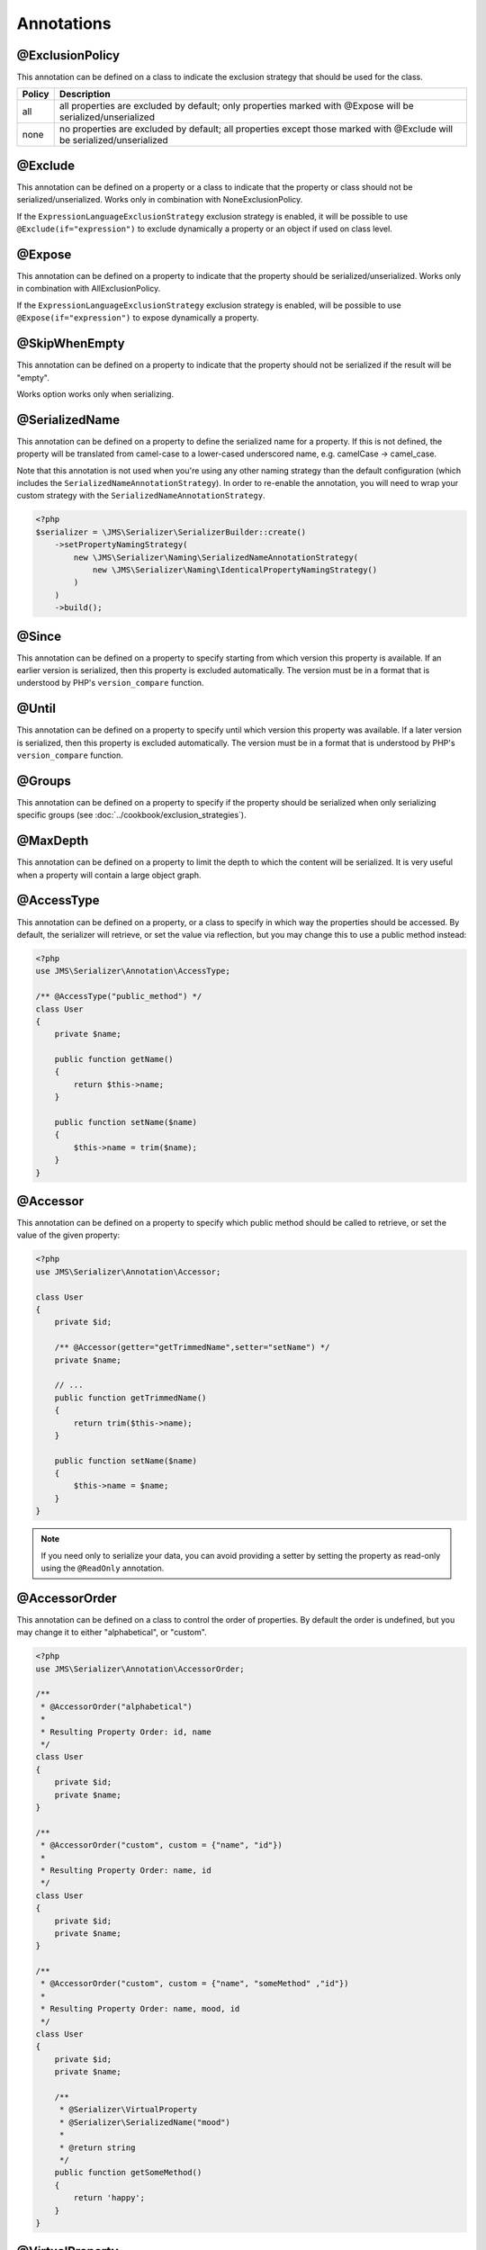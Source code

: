 Annotations
-----------

@ExclusionPolicy
~~~~~~~~~~~~~~~~
This annotation can be defined on a class to indicate the exclusion strategy
that should be used for the class.

+----------+----------------------------------------------------------------+
| Policy   | Description                                                    |
+==========+================================================================+
| all      | all properties are excluded by default; only properties marked |
|          | with @Expose will be serialized/unserialized                   |
+----------+----------------------------------------------------------------+
| none     | no properties are excluded by default; all properties except   |
|          | those marked with @Exclude will be serialized/unserialized     |
+----------+----------------------------------------------------------------+

@Exclude
~~~~~~~~
This annotation can be defined on a property or a class to indicate that the property or class
should not be serialized/unserialized. Works only in combination with NoneExclusionPolicy.

If the ``ExpressionLanguageExclusionStrategy`` exclusion strategy is enabled, it will
be possible to use ``@Exclude(if="expression")`` to exclude dynamically a property
or an object if used on class level.

@Expose
~~~~~~~
This annotation can be defined on a property to indicate that the property should
be serialized/unserialized. Works only in combination with AllExclusionPolicy.

If the ``ExpressionLanguageExclusionStrategy`` exclusion strategy is enabled, will
be possible to use ``@Expose(if="expression")`` to expose dynamically a property.

@SkipWhenEmpty
~~~~~~~~~~~~~~
This annotation can be defined on a property to indicate that the property should
not be serialized if the result will be "empty".

Works option works only when serializing.

@SerializedName
~~~~~~~~~~~~~~~
This annotation can be defined on a property to define the serialized name for a
property. If this is not defined, the property will be translated from camel-case
to a lower-cased underscored name, e.g. camelCase -> camel_case.

Note that this annotation is not used when you're using any other naming
strategy than the default configuration (which includes the
``SerializedNameAnnotationStrategy``). In order to re-enable the annotation, you
will need to wrap your custom strategy with the ``SerializedNameAnnotationStrategy``.

.. code-block :: php

    <?php
    $serializer = \JMS\Serializer\SerializerBuilder::create()
        ->setPropertyNamingStrategy(
            new \JMS\Serializer\Naming\SerializedNameAnnotationStrategy(
                new \JMS\Serializer\Naming\IdenticalPropertyNamingStrategy()
            )
        )
        ->build();

@Since
~~~~~~
This annotation can be defined on a property to specify starting from which
version this property is available. If an earlier version is serialized, then
this property is excluded automatically. The version must be in a format that is
understood by PHP's ``version_compare`` function.

@Until
~~~~~~
This annotation can be defined on a property to specify until which version this
property was available. If a later version is serialized, then this property is
excluded automatically. The version must be in a format that is understood by
PHP's ``version_compare`` function.

@Groups
~~~~~~~
This annotation can be defined on a property to specify if the property
should be serialized when only serializing specific groups (see
:doc:`../cookbook/exclusion_strategies`).

@MaxDepth
~~~~~~~~~
This annotation can be defined on a property to limit the depth to which the
content will be serialized. It is very useful when a property will contain a
large object graph.

@AccessType
~~~~~~~~~~~
This annotation can be defined on a property, or a class to specify in which way
the properties should be accessed. By default, the serializer will retrieve, or
set the value via reflection, but you may change this to use a public method instead:

.. code-block :: php

    <?php
    use JMS\Serializer\Annotation\AccessType;

    /** @AccessType("public_method") */
    class User
    {
        private $name;

        public function getName()
        {
            return $this->name;
        }

        public function setName($name)
        {
            $this->name = trim($name);
        }
    }

@Accessor
~~~~~~~~~
This annotation can be defined on a property to specify which public method should
be called to retrieve, or set the value of the given property:

.. code-block :: php

    <?php
    use JMS\Serializer\Annotation\Accessor;

    class User
    {
        private $id;

        /** @Accessor(getter="getTrimmedName",setter="setName") */
        private $name;

        // ...
        public function getTrimmedName()
        {
            return trim($this->name);
        }

        public function setName($name)
        {
            $this->name = $name;
        }
    }

.. note ::

    If you need only to serialize your data, you can avoid providing a setter by
    setting the property as read-only using the ``@ReadOnly`` annotation.

@AccessorOrder
~~~~~~~~~~~~~~
This annotation can be defined on a class to control the order of properties. By
default the order is undefined, but you may change it to either "alphabetical", or
"custom".

.. code-block :: php

    <?php
    use JMS\Serializer\Annotation\AccessorOrder;

    /**
     * @AccessorOrder("alphabetical")
     *
     * Resulting Property Order: id, name
     */
    class User
    {
        private $id;
        private $name;
    }

    /**
     * @AccessorOrder("custom", custom = {"name", "id"})
     *
     * Resulting Property Order: name, id
     */
    class User
    {
        private $id;
        private $name;
    }

    /**
     * @AccessorOrder("custom", custom = {"name", "someMethod" ,"id"})
     *
     * Resulting Property Order: name, mood, id
     */
    class User
    {
        private $id;
        private $name;

        /**
         * @Serializer\VirtualProperty
         * @Serializer\SerializedName("mood")
         *
         * @return string
         */
        public function getSomeMethod()
        {
            return 'happy';
        }
    }

@VirtualProperty
~~~~~~~~~~~~~~~~
This annotation can be defined on a method to indicate that the data returned by
the method should appear like a property of the object.

A virtual property can be defined for a method of an object to serialize and can be
also defined at class level exposing data using the Symfony Expression Language.

.. code-block :: php

    /**
     * @Serializer\VirtualProperty(
     *     "firstName",
     *     exp="object.getFirstName()",
     *     options={@Serializer\SerializedName("my_first_name")}
     *  )
     */
    class Author
    {
        /**
         * @Serializer\Expose()
         */
        private $id;

        /**
         * @Serializer\Exclude()
         */
        private $firstName;

        /**
         * @Serializer\Exclude()
         */
        private $lastName;

        /**
         * @Serializer\VirtualProperty()
         */
        public function getLastName()
        {
            return $this->lastName;
        }

        public function getFirstName()
        {
            return $this->firstName;
        }
    }

In this example:

- ``id`` is exposed using the object reflection.
- ``lastName`` is exposed using the ``getLastName`` getter method.
- ``firstName`` is exposed using the ``object.getFirstName()`` expression (``exp`` can contain any valid symfony expression).


``@VirtualProperty()`` can also have an optional property ``name``, used to define the internal property name
(for sorting proposes as example). When not specified, it defaults to the method name with the "get" prefix removed.

.. note ::

    This only works for serialization and is completely ignored during deserialization.

@Inline
~~~~~~~
This annotation can be defined on a property to indicate that the data of the property
should be inlined.

**Note**: AccessorOrder will be using the name of the property to determine the order.

@ReadOnly
~~~~~~~~~
This annotation can be defined on a property to indicate that the data of the property
is read only and cannot be set during deserialization.

A property can be marked as non read only with ``@ReadOnly(false)`` annotation (useful when a class is marked as read only).

@PreSerialize
~~~~~~~~~~~~~
This annotation can be defined on a method which is supposed to be called before
the serialization of the object starts.

@PostSerialize
~~~~~~~~~~~~~~
This annotation can be defined on a method which is then called directly after the
object has been serialized.

@PostDeserialize
~~~~~~~~~~~~~~~~
This annotation can be defined on a method which is supposed to be called after
the object has been deserialized.

@Discriminator
~~~~~~~~~~~~~~

.. versionadded : 0.12
    @Discriminator was added

This annotation allows serialization/deserialization of relations which are polymorphic, but
where a common base class exists. The ``@Discriminator`` annotation has to be applied
to the least super type::

    /**
     * @Discriminator(field = "type", disabled = false, map = {"car": "Car", "moped": "Moped"}, groups={"foo", "bar"})
     */
    abstract class Vehicle { }
    class Car extends Vehicle { }
    class Moped extends Vehicle { }


.. note ::

    `groups` is optional and is used as exclusion policy.

@Type
~~~~~
This annotation can be defined on a property to specify the type of that property.
For deserialization, this annotation must be defined.
The ``@Type`` annotation can have parameters and parameters can be used by serialization/deserialization
handlers to enhance the serialization or deserialization result; for example, you may want to
force a certain format to be used for serializing DateTime types and specifying at the same time a different format
used when deserializing them.

Available Types:

+------------------------------------------------------------+--------------------------------------------------+
| Type                                                       | Description                                      |
+============================================================+==================================================+
| boolean or bool                                            | Primitive boolean                                |
+------------------------------------------------------------+--------------------------------------------------+
| integer or int                                             | Primitive integer                                |
+------------------------------------------------------------+--------------------------------------------------+
| double or float                                            | Primitive double                                 |
+------------------------------------------------------------+--------------------------------------------------+
| string                                                     | Primitive string                                 |
+------------------------------------------------------------+--------------------------------------------------+
| array                                                      | An array with arbitrary keys, and values.        |
+------------------------------------------------------------+--------------------------------------------------+
| array<T>                                                   | A list of type T (T can be any available type).  |
|                                                            | Examples:                                        |
|                                                            | array<string>, array<MyNamespace\MyObject>, etc. |
+------------------------------------------------------------+--------------------------------------------------+
| array<K, V>                                                | A map of keys of type K to values of type V.     |
|                                                            | Examples: array<string, string>,                 |
|                                                            | array<string, MyNamespace\MyObject>, etc.        |
+------------------------------------------------------------+--------------------------------------------------+
| DateTime                                                   | PHP's DateTime object (default format*/timezone) |
+------------------------------------------------------------+--------------------------------------------------+
| DateTime<'format'>                                         | PHP's DateTime object (custom format/default     |
|                                                            | timezone).                                       |
+------------------------------------------------------------+--------------------------------------------------+
| DateTime<'format', 'zone'>                                 | PHP's DateTime object (custom format/timezone)   |
+------------------------------------------------------------+--------------------------------------------------+
| DateTime<'format', 'zone', 'deserializeFormats'>           | PHP's DateTime object (custom format/timezone,   |
|                                                            | deserialize format). If you do not want to       |
|                                                            | specify a specific timezone, use an empty        |
|                                                            | string (''). DeserializeFormats can either be a  |
|                                                            | string or an array of string.                    |
+------------------------------------------------------------+--------------------------------------------------+
| DateTimeImmutable                                          | PHP's DateTimeImmutable object (default format*/ |
|                                                            | timezone).                                       |
+------------------------------------------------------------+--------------------------------------------------+
| DateTimeImmutable<'format'>                                | PHP's DateTimeImmutable object (custom format/   |
|                                                            | default timezone)                                |
+------------------------------------------------------------+--------------------------------------------------+
| DateTimeImmutable<'format', 'zone'>                        | PHP's DateTimeImmutable object (custom format/   |
|                                                            | timezone)                                        |
+------------------------------------------------------------+--------------------------------------------------+
| DateTimeImmutable<'format', 'zone', 'deserializeFormats'>  | PHP's DateTimeImmutable object (custom format/   |
|                                                            | timezone/deserialize format). If you do not want |
|                                                            | to specify a specific timezone, use an empty     |
|                                                            | string (''). DeserializeFormats can either be a  |
|                                                            | string or an array of string.                    |
+------------------------------------------------------------+--------------------------------------------------+
| DateInterval                                               | PHP's DateInterval object using ISO 8601 format  |
+------------------------------------------------------------+--------------------------------------------------+
| T                                                          | Where T is a fully qualified class name.         |
+------------------------------------------------------------+--------------------------------------------------+
| iterable                                                   | Similar to array. Will always be deserialized    |
|                                                            | into array as implementation info is lost during |
|                                                            | serialization.                                   |
+------------------------------------------------------------+--------------------------------------------------+
| iterable<T>                                                | Similar to array<T>. Will always be deserialized |
|                                                            | into array as implementation info is lost during |
|                                                            | serialization.                                   |
+------------------------------------------------------------+--------------------------------------------------+
| iterable<K, V>                                             | Similar to array<K, V>. Will always be           |
|                                                            | deserialized into array as implementation info   |
|                                                            | is lost during serialization.                    |
+------------------------------------------------------------+--------------------------------------------------+
| ArrayCollection<T>                                         | Similar to array<T>, but will be deserialized    |
|                                                            | into Doctrine's ArrayCollection class.           |
+------------------------------------------------------------+--------------------------------------------------+
| ArrayCollection<K, V>                                      | Similar to array<K, V>, but will be deserialized |
|                                                            | into Doctrine's ArrayCollection class.           |
+------------------------------------------------------------+--------------------------------------------------+
| Generator                                                  | Similar to array, but will be deserialized       |
|                                                            | into Generator class.                            |
+------------------------------------------------------------+--------------------------------------------------+
| Generator<T>                                               | Similar to array<T>, but will be deserialized    |
|                                                            | into Generator class.                            |
+------------------------------------------------------------+--------------------------------------------------+
| Generator<K, V>                                            | Similar to array<K, V>, but will be deserialized |
|                                                            | into Generator class.                            |
+------------------------------------------------------------+--------------------------------------------------+
| ArrayIterator                                              | Similar to array, but will be deserialized       |
|                                                            | into ArrayIterator class.                        |
+------------------------------------------------------------+--------------------------------------------------+
| ArrayIterator<T>                                           | Similar to array<T>, but will be deserialized    |
|                                                            | into ArrayIterator class.                        |
+------------------------------------------------------------+--------------------------------------------------+
| ArrayIterator<K, V>                                        | Similar to array<K, V>, but will be deserialized |
|                                                            | into ArrayIterator class.                        |
+------------------------------------------------------------+--------------------------------------------------+
| Iterator                                                   | Similar to array, but will be deserialized       |
|                                                            | into ArrayIterator class.                        |
+------------------------------------------------------------+--------------------------------------------------+
| Iterator<T>                                                | Similar to array<T>, but will be deserialized    |
|                                                            | into ArrayIterator class.                        |
+------------------------------------------------------------+--------------------------------------------------+
| Iterator<K, V>                                             | Similar to array<K, V>, but will be deserialized |
|                                                            | into ArrayIterator class.                        |
+------------------------------------------------------------+--------------------------------------------------+

(*) If the standalone jms/serializer is used then default format is `\DateTime::ISO8601` (which is not compatible with ISO-8601 despite the name). For jms/serializer-bundle the default format is `\DateTime::ATOM` (the real ISO-8601 format) but it can be changed in `configuration`_.

Examples:

.. code-block :: php

    <?php

    namespace MyNamespace;

    use JMS\Serializer\Annotation\Type;

    class BlogPost
    {
        /**
         * @Type("ArrayCollection<MyNamespace\Comment>")
         */
        private $comments;

        /**
         * @Type("string")
         */
        private $title;

        /**
         * @Type("MyNamespace\Author")
         */
        private $author;

        /**
         * @Type("DateTime")
         */
        private $startAt;

        /**
         * @Type("DateTime<'Y-m-d'>")
         */
        private $endAt;

        /**
         * @Type("DateTime<'Y-m-d', '', ['Y-m-d', 'Y/m/d']>")
         */
        private $publishedAt;

        /**
         * @Type("DateTimeImmutable")
         */
        private $createdAt;

        /**
         * @Type("DateTimeImmutable<'Y-m-d'>")
         */
        private $updatedAt;

        /**
         * @Type("DateTimeImmutable<'Y-m-d', '', ['Y-m-d', 'Y/m/d']>")
         */
        private $deletedAt;

        /**
         * @Type("boolean")
         */
        private $published;

        /**
         * @Type("array<string, string>")
         */
        private $keyValueStore;
    }

.. _configuration: https://jmsyst.com/bundles/JMSSerializerBundle/master/configuration#configuration-block-2-0

@XmlRoot
~~~~~~~~
This allows you to specify the name of the top-level element.

.. code-block :: php

    <?php

    use JMS\Serializer\Annotation\XmlRoot;

    /** @XmlRoot("user") */
    class User
    {
        private $name = 'Johannes';
    }

Resulting XML:

.. code-block :: xml

    <user>
        <name><![CDATA[Johannes]]></name>
    </user>

.. note ::

    @XmlRoot only applies to the root element, but is for example not taken into
    account for collections. You can define the entry name for collections using
    @XmlList, or @XmlMap.

@XmlAttribute
~~~~~~~~~~~~~
This allows you to mark properties which should be set as attributes,
and not as child elements.

.. code-block :: php

    <?php

    use JMS\Serializer\Annotation\XmlAttribute;

    class User
    {
        /** @XmlAttribute */
        private $id = 1;
        private $name = 'Johannes';
    }

Resulting XML:

.. code-block :: xml

    <result id="1">
        <name><![CDATA[Johannes]]></name>
    </result>


@XmlDiscriminator
~~~~~~~~~~~~~~~~~
This annotation allows to modify the behaviour of @Discriminator regarding handling of XML.


Available Options:

+-------------------------------------+--------------------------------------------------+
| Type                                | Description                                      |
+=====================================+==================================================+
| attribute                           | use an attribute instead of a child node         |
+-------------------------------------+--------------------------------------------------+
| cdata                               | render child node content with or without cdata  |
+-------------------------------------+--------------------------------------------------+
| namespace                           | render child node using the specified namespace  |
+-------------------------------------+--------------------------------------------------+

Example for "attribute":

.. code-block :: php

    <?php

    use JMS\Serializer\Annotation\Discriminator;
    use JMS\Serializer\Annotation\XmlDiscriminator;

    /**
     * @Discriminator(field = "type", map = {"car": "Car", "moped": "Moped"}, groups={"foo", "bar"})
     * @XmlDiscriminator(attribute=true)
     */
    abstract class Vehicle { }
    class Car extends Vehicle { }

Resulting XML:

.. code-block :: xml

    <vehicle type="car" />


Example for "cdata":

.. code-block :: php

    <?php

    use JMS\Serializer\Annotation\Discriminator;
    use JMS\Serializer\Annotation\XmlDiscriminator;



    /**
     * @Discriminator(field = "type", map = {"car": "Car", "moped": "Moped"}, groups={"foo", "bar"})
     * @XmlDiscriminator(attribute=true)
     */
    abstract class Vehicle { }
    class Car extends Vehicle { }

Resulting XML:

.. code-block :: xml

    <vehicle><type>car</type></vehicle>


@XmlValue
~~~~~~~~~
This allows you to mark properties which should be set as the value of the
current element. Note that this has the limitation that any additional
properties of that object must have the @XmlAttribute annotation.
XMlValue also has property cdata. Which has the same meaning as the one in
XMLElement.

.. code-block :: php

    <?php

    use JMS\Serializer\Annotation\XmlAttribute;
    use JMS\Serializer\Annotation\XmlValue;
    use JMS\Serializer\Annotation\XmlRoot;

    /** @XmlRoot("price") */
    class Price
    {
        /** @XmlAttribute */
        private $currency = 'EUR';

        /** @XmlValue */
        private $amount = 1.23;
    }

Resulting XML:

.. code-block :: xml

    <price currency="EUR">1.23</price>

@XmlList
~~~~~~~~
This allows you to define several properties of how arrays should be
serialized. This is very similar to @XmlMap, and should be used if the
keys of the array are not important.

.. code-block :: php

    <?php

    use JMS\Serializer\Annotation\XmlList;
    use JMS\Serializer\Annotation\XmlRoot;

    /** @XmlRoot("post") */
    class Post
    {
        /**
         * @XmlList(inline = true, entry = "comment")
         */
        private $comments = array(
            new Comment('Foo'),
            new Comment('Bar'),
        );
    }

    class Comment
    {
        private $text;

        public function __construct($text)
        {
            $this->text = $text;
        }
    }

Resulting XML:

.. code-block :: xml

    <post>
        <comment>
            <text><![CDATA[Foo]]></text>
        </comment>
        <comment>
            <text><![CDATA[Bar]]></text>
        </comment>
    </post>

You can also specify the entry tag namespace using the ``namespace`` attribute (``@XmlList(inline = true, entry = "comment", namespace="http://www.example.com/ns")``).

@XmlMap
~~~~~~~
Similar to @XmlList, but the keys of the array are meaningful.

@XmlKeyValuePairs
~~~~~~~~~~~~~~~~~
This allows you to use the keys of an array as xml tags.

.. note ::

    When a key is an invalid xml tag name (e.g. 1_foo) the tag name *entry* will be used instead of the key.

@XmlAttributeMap
~~~~~~~~~~~~~~~~

This is similar to the @XmlKeyValuePairs, but instead of creating child elements, it creates attributes.

.. code-block :: php

    <?php

    use JMS\Serializer\Annotation\XmlAttribute;

    class Input
    {
        /** @XmlAttributeMap */
        private $id = array(
            'name' => 'firstname',
            'value' => 'Adrien',
        );
    }

Resulting XML:

.. code-block :: xml

    <result name="firstname" value="Adrien"/>

@XmlElement
~~~~~~~~~~~
This annotation can be defined on a property to add additional xml serialization/deserialization properties.

.. code-block :: php

    <?php

    use JMS\Serializer\Annotation\XmlElement;

    /**
     * @XmlNamespace(uri="http://www.w3.org/2005/Atom", prefix="atom")
     */
    class User
    {
        /**
        * @XmlElement(cdata=false, namespace="http://www.w3.org/2005/Atom")
        */
        private $id = 'my_id';
    }

Resulting XML:

.. code-block :: xml

    <atom:id>my_id</atom:id>

@XmlNamespace
~~~~~~~~~~~~~
This annotation allows you to specify Xml namespace/s and prefix used.

.. code-block :: php

    <?php

    use JMS\Serializer\Annotation\XmlNamespace;

    /**
     * @XmlNamespace(uri="http://example.com/namespace")
     * @XmlNamespace(uri="http://www.w3.org/2005/Atom", prefix="atom")
     */
    class BlogPost
    {
        /**
         * @Type("JMS\Serializer\Tests\Fixtures\Author")
         * @Groups({"post"})
         * @XmlElement(namespace="http://www.w3.org/2005/Atom")
         */
         private $author;
    }

    class Author
    {
        /**
         * @Type("string")
         * @SerializedName("full_name")
         */
         private $name;
    }

Resulting XML:

.. code-block :: xml

    <?xml version="1.0" encoding="UTF-8"?>
    <blog-post xmlns="http://example.com/namespace" xmlns:atom="http://www.w3.org/2005/Atom">
        <atom:author>
            <full_name><![CDATA[Foo Bar]]></full_name>
        </atom:author>
    </blog>
